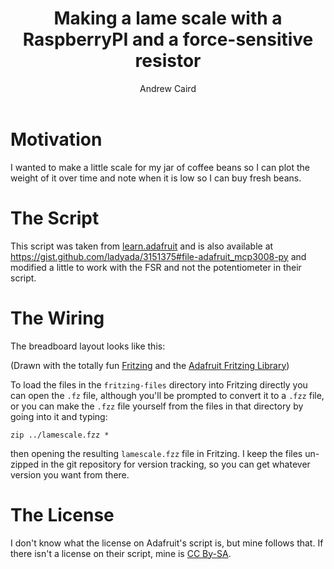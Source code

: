 #+TITLE: Making a lame scale with a RaspberryPI and a force-sensitive resistor
#+AUTHOR: Andrew Caird
#+EMAIL: acaird@gmail.com

* Motivation

  I wanted to make a little scale for my jar of coffee beans so I can plot
  the weight of it over time and note when it is low so I can buy fresh
  beans.

* The Script

  This script was taken from [[https://learn.adafruit.com/reading-a-analog-in-and-controlling-audio-volume-with-the-raspberry-pi/connecting-the-cobbler-to-a-mcp3008][learn.adafruit]]
  and is also available at [[https://gist.github.com/ladyada/3151375#file-adafruit_mcp3008-py]]
  and modified a little to work with the FSR and not the potentiometer in their script.

* The Wiring

  The breadboard layout looks like this:

  #+ATTR_HTML: :width 50%
   [[file:images/lamescale_bb.pdf][file:images/lamescale_bb.png]]

  (Drawn with the totally fun [[http://fritzing.org/home/][Fritzing]] and the [[https://github.com/adafruit/Fritzing-Library][Adafruit Fritzing
  Library]])

  To load the files in the ~fritzing-files~ directory into Fritzing
  directly you can open the ~.fz~ file, although you'll be prompted to
  convert it to a ~.fzz~ file, or you can make the ~.fzz~ file
  yourself from the files in that directory by going into it and
  typing:
  #+BEGIN_EXAMPLE
     zip ../lamescale.fzz *
  #+END_EXAMPLE
  then opening the resulting ~lamescale.fzz~ file in Fritzing.  I keep
  the files un-zipped in the git repository for version tracking, so
  you can get whatever version you want from there.

* The License

  I don't know what the license on Adafruit's script is, but mine follows that.  If there isn't a license
  on their script, mine is [[http://creativecommons.org/licenses/by-sa/4.0/][CC By-SA]].
